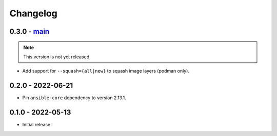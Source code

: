 Changelog
=========

0.3.0 - `main`_
---------------

.. note:: This version is not yet released.

* Add support for ``--squash={all|new}`` to squash image layers (podman only).

0.2.0 - 2022-06-21
------------------

* Pin ``ansible-core`` dependency to version 2.13.1.

0.1.0 - 2022-05-13
------------------

* Initial release.

.. _`main`: https://github.com/ansible/containmint
